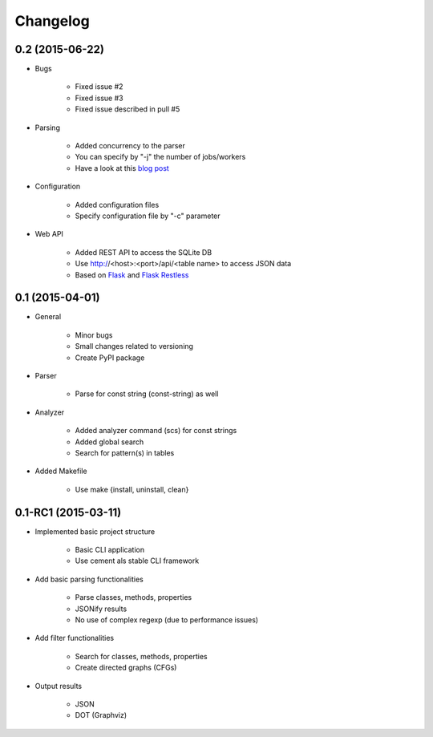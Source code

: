 ===========
Changelog
===========

0.2 (2015-06-22)
================

* Bugs

    * Fixed issue #2
    * Fixed issue #3
    * Fixed issue described in pull #5

* Parsing

    * Added concurrency to the parser
    * You can specify by "-j" the number of jobs/workers 
    * Have a look at this `blog post <http://blog.dornea.nu/2015/05/06/adding-concurrency-to-smalisca/>`_

* Configuration
    
    * Added configuration files
    * Specify configuration file by "-c" parameter

* Web API

    * Added REST API to access the SQLite DB
    * Use http://<host>:<port>/api/<table name> to access JSON data
    * Based on `Flask <http://flask.pocoo.org/>`_ and `Flask Restless <https://flask-restless.readthedocs.org/en/latest/>`_


0.1 (2015-04-01)
================

* General
   
    * Minor bugs
    * Small changes related to versioning
    * Create PyPI package

* Parser
    
    * Parse for const string (const-string) as well

* Analyzer

    * Added analyzer command (scs) for const strings
    * Added global search
    * Search for pattern(s) in tables

* Added Makefile

    * Use make {install, uninstall, clean}


0.1-RC1 (2015-03-11)
====================

* Implemented basic project structure 
  
    * Basic CLI application
    * Use cement als stable CLI framework

* Add basic parsing functionalities 

    * Parse classes, methods, properties
    * JSONify results
    * No use of complex regexp (due to performance issues)

* Add filter functionalities

    * Search for classes, methods, properties
    * Create directed graphs (CFGs)

* Output results 

    * JSON
    * DOT (Graphviz)
